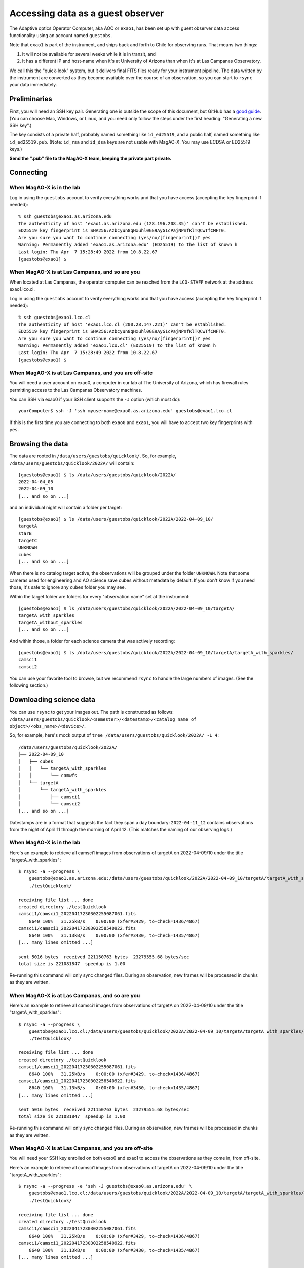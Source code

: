Accessing data as a guest observer
==================================

The Adaptive optics Operator Computer, aka AOC or ``exao1``, has been set up with guest observer data access functionality using an account named ``guestobs``.

Note that ``exao1`` is part of the instrument, and ships back and forth to Chile for observing runs. That means two things:

1. It will not be available for several weeks while it is in transit, and
2. It has a different IP and host-name when it's at University of Arizona than when it's at Las Campanas Observatory.

We call this the "quick-look" system, but it delivers final FITS files ready for your instrument pipeline. The data written by the instrument are converted as they become available over the course of an observation, so you can start to ``rsync`` your data immediately.

Preliminaries
-------------

First, you will need an SSH key pair. Generating one is outside the scope of this document, but GitHub has a `good guide <https://docs.github.com/en/authentication/connecting-to-github-with-ssh/generating-a-new-ssh-key-and-adding-it-to-the-ssh-agent>`_. (You can choose Mac, Windows, or Linux, and you need only follow the steps under the first heading: "Generating a new SSH key".)

The key consists of a private half, probably named something like ``id_ed25519``, and a public half, named something like ``id_ed25519.pub``. (Note: ``id_rsa`` and ``id_dsa`` keys are not usable with MagAO-X. You may use ECDSA or ED25519 keys.)

**Send the ".pub" file to the MagAO-X team, keeping the private part private.**

Connecting
----------

When MagAO-X is in the lab
^^^^^^^^^^^^^^^^^^^^^^^^^^

Log in using the ``guestobs`` account to verify everything works and that you have access (accepting the key fingerprint if needed)::

    % ssh guestobs@exao1.as.arizona.edu
    The authenticity of host 'exao1.as.arizona.edu (128.196.208.35)' can't be established.
    ED25519 key fingerprint is SHA256:Azbcyun8qHxuhl0GE9AyG1cPajNPnfKlTQCwTfCMFT0.
    Are you sure you want to continue connecting (yes/no/[fingerprint])? yes
    Warning: Permanently added 'exao1.as.arizona.edu' (ED25519) to the list of known h
    Last login: Thu Apr  7 15:28:49 2022 from 10.8.22.67
    [guestobs@exao1] $


When MagAO-X is at Las Campanas, and so are you
^^^^^^^^^^^^^^^^^^^^^^^^^^^^^^^^^^^^^^^^^^^^^^^

When located at Las Campanas, the operator computer can be reached from the ``LCO-STAFF`` network at the address exao1.lco.cl.

Log in using the ``guestobs`` account to verify everything works and that you have access (accepting the key fingerprint if needed)::

    % ssh guestobs@exao1.lco.cl
    The authenticity of host 'exao1.lco.cl (200.28.147.221)' can't be established.
    ED25519 key fingerprint is SHA256:Azbcyun8qHxuhl0GE9AyG1cPajNPnfKlTQCwTfCMFT0.
    Are you sure you want to continue connecting (yes/no/[fingerprint])? yes
    Warning: Permanently added 'exao1.lco.cl' (ED25519) to the list of known h
    Last login: Thu Apr  7 15:28:49 2022 from 10.8.22.67
    [guestobs@exao1] $

When MagAO-X is at Las Campanas, and you are off-site
^^^^^^^^^^^^^^^^^^^^^^^^^^^^^^^^^^^^^^^^^^^^^^^^^^^^^

You will need a user account on exao0, a computer in our lab at The University of Arizona, which has firewall rules permitting access to the Las Campanas Observatory machines.

You can SSH via exao0 if your SSH client supports the ``-J`` option (which most do)::

    yourComputer$ ssh -J 'ssh myusername@exao0.as.arizona.edu' guestobs@exao1.lco.cl

If this is the first time you are connecting to both ``exao0`` and ``exao1``, you will have to accept two key fingerprints with ``yes``.

Browsing the data
-----------------

The data are rooted in ``/data/users/guestobs/quicklook/``. So, for example, ``/data/users/guestobs/quicklook/2022A/`` will contain::

    [guestobs@exao1] $ ls /data/users/guestobs/quicklook/2022A/
    2022-04-04_05
    2022-04-09_10
    [... and so on ...]

and an individual night will contain a folder per target::

    [guestobs@exao1] $ ls /data/users/guestobs/quicklook/2022A/2022-04-09_10/
    targetA
    starB
    targetC
    UNKNOWN
    cubes
    [... and so on ...]

When there is no catalog target active, the observations will be grouped under the folder ``UNKNOWN``. Note that some cameras used for engineering and AO science save cubes without metadata by default. If you don't know if you need those, it's safe to ignore any ``cubes`` folder you may see.

Within the target folder are folders for every "observation name" set at the instrument::

    [guestobs@exao1] $ ls /data/users/guestobs/quicklook/2022A/2022-04-09_10/targetA/
    targetA_with_sparkles
    targetA_without_sparkles
    [... and so on ...]

And within those, a folder for each science camera that was actively recording::

    [guestobs@exao1] $ ls /data/users/guestobs/quicklook/2022A/2022-04-09_10/targetA/targetA_with_sparkles/
    camsci1
    camsci2

You can use your favorite tool to browse, but we recommend ``rsync`` to handle the large numbers of images. (See the following section.)

Downloading science data
------------------------

You can use ``rsync`` to get your images out. The path is constructed as follows: ``/data/users/guestobs/quicklook/<semester>/<datestamp>/<catalog name of object>/<obs_name>/<device>/``.

So, for example, here's mock output of ``tree /data/users/guestobs/quicklook/2022A/ -L 4``::

    /data/users/guestobs/quicklook/2022A/
    ├── 2022-04-09_10
    │   ├── cubes
    │   │   └── targetA_with_sparkles
    │   │       └── camwfs
    │   └── targetA
    │       └── targetA_with_sparkles
    │           ├── camsci1
    │           └── camsci2
    [... and so on ...]

Datestamps are in a format that suggests the fact they span a day boundary: ``2022-04-11_12`` contains observations from the night of April 11 through the morning of April 12. (This matches the naming of our observing logs.)


When MagAO-X is in the lab
^^^^^^^^^^^^^^^^^^^^^^^^^^

Here's an example to retrieve all camsci1 images from observations of targetA on 2022-04-09/10 under the title "targetA_with_sparkles"::

    $ rsync -a --progress \
        guestobs@exao1.as.arizona.edu:/data/users/guestobs/quicklook/2022A/2022-04-09_10/targetA/targetA_with_sparkles/camsci1/ \
        ./testQuicklook/

    receiving file list ... done
    created directory ./testQuicklook
    camsci1/camsci1_20220417230302255087061.fits
        8640 100%   31.25kB/s    0:00:00 (xfer#3429, to-check=1436/4867)
    camsci1/camsci1_20220417230302258540922.fits
        8640 100%   31.13kB/s    0:00:00 (xfer#3430, to-check=1435/4867)
    [... many lines omitted ...]

    sent 5016 bytes  received 221150763 bytes  23279555.68 bytes/sec
    total size is 221081847  speedup is 1.00

Re-running this command will only sync changed files. During an observation, new frames will be processed in chunks as they are written.

When MagAO-X is at Las Campanas, and so are you
^^^^^^^^^^^^^^^^^^^^^^^^^^^^^^^^^^^^^^^^^^^^^^^

Here's an example to retrieve all camsci1 images from observations of targetA on 2022-04-09/10 under the title "targetA_with_sparkles"::

    $ rsync -a --progress \
        guestobs@exao1.lco.cl:/data/users/guestobs/quicklook/2022A/2022-04-09_10/targetA/targetA_with_sparkles/camsci1/ \
        ./testQuicklook/

    receiving file list ... done
    created directory ./testQuicklook
    camsci1/camsci1_20220417230302255087061.fits
        8640 100%   31.25kB/s    0:00:00 (xfer#3429, to-check=1436/4867)
    camsci1/camsci1_20220417230302258540922.fits
        8640 100%   31.13kB/s    0:00:00 (xfer#3430, to-check=1435/4867)
    [... many lines omitted ...]

    sent 5016 bytes  received 221150763 bytes  23279555.68 bytes/sec
    total size is 221081847  speedup is 1.00

Re-running this command will only sync changed files. During an observation, new frames will be processed in chunks as they are written.

When MagAO-X is at Las Campanas, and you are off-site
^^^^^^^^^^^^^^^^^^^^^^^^^^^^^^^^^^^^^^^^^^^^^^^^^^^^^

You will need your SSH key enrolled on both exao0 and exao1 to access the observations as they come in, from off-site.

Here's an example to retrieve all camsci1 images from observations of targetA on 2022-04-09/10 under the title "targetA_with_sparkles"::

    $ rsync -a --progress -e 'ssh -J guestobs@exao0.as.arizona.edu' \
        guestobs@exao1.lco.cl:/data/users/guestobs/quicklook/2022A/2022-04-09_10/targetA/targetA_with_sparkles/camsci1/ \
        ./testQuicklook/

    receiving file list ... done
    created directory ./testQuicklook
    camsci1/camsci1_20220417230302255087061.fits
        8640 100%   31.25kB/s    0:00:00 (xfer#3429, to-check=1436/4867)
    camsci1/camsci1_20220417230302258540922.fits
        8640 100%   31.13kB/s    0:00:00 (xfer#3430, to-check=1435/4867)
    [... many lines omitted ...]

    sent 5016 bytes  received 221150763 bytes  23279555.68 bytes/sec
    total size is 221081847  speedup is 1.00

Re-running this command will only sync changed files. During an observation, new frames will be processed in chunks as they are written.
